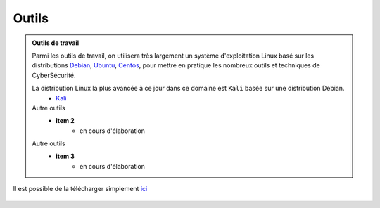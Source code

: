 .. _outils:

.. meta::
   :description lang=fr: BUT R&T, Ressource CyberSécurité à BAC+3, Outils

Outils
======

.. admonition:: Outils de travail
	
	Parmi les outils de travail, on utilisera très largement un système d'exploitation Linux basé sur les distributions `Debian <https://www.debian.org/>`_, `Ubuntu <https://ubuntu.com/>`_, `Centos <https://www.centos.org/>`_, pour mettre en pratique les nombreux outils et techniques de CyberSécurité.
	
	La distribution Linux la plus avancée à ce jour dans ce domaine est ``Kali`` basée sur une distribution Debian.
		* `Kali`_

	Autre outils
		* **item 2**
			- en cours d'élaboration
	Autre outils
		* **item 3**
			- en cours d'élaboration

.. _Kali:

Il est possible de la télécharger simplement `ici <https://www.kali.org/>`_

	.. raw:: html
	    <div style="text-align: center; margin-bottom: 2em;">
   		<iframe width="80%" height="150" src="http://cdimage.kali.org/" frameborder="0" allow="autoplay; encrypted-media" allowfullscreen></iframe>
   		</div>
	


